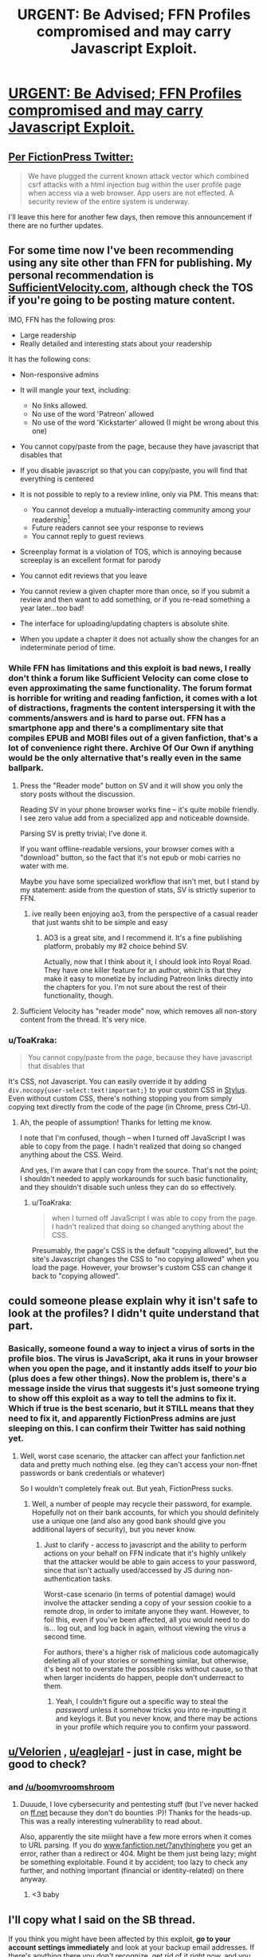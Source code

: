 #+TITLE: URGENT: Be Advised; FFN Profiles compromised and may carry Javascript Exploit.

* [[https://forums.spacebattles.com/threads/urgent-be-advised-ffn-profiles-compromised-and-may-carry-javascript-exploit.692300/][URGENT: Be Advised; FFN Profiles compromised and may carry Javascript Exploit.]]
:PROPERTIES:
:Author: eternal-potato
:Score: 29
:DateUnix: 1540196937.0
:DateShort: 2018-Oct-22
:END:

** [[https://twitter.com/FictionPress/status/1055293042092109827][Per FictionPress Twitter:]]

#+begin_quote
  We have plugged the current known attack vector which combined csrf attacks with a html injection bug within the user profile page when access via a web browser. App users are not effected. A security review of the entire system is underway.
#+end_quote

I'll leave this here for another few days, then remove this announcement if there are no further updates.
:PROPERTIES:
:Author: alexanderwales
:Score: 1
:DateUnix: 1540503129.0
:DateShort: 2018-Oct-26
:END:


** For some time now I've been recommending using any site other than FFN for publishing. My personal recommendation is [[https://SufficientVelocity.com][SufficientVelocity.com]], although check the TOS if you're going to be posting mature content.

IMO, FFN has the following pros:

- Large readership
- Really detailed and interesting stats about your readership

It has the following cons:

- Non-responsive admins
- It will mangle your text, including:

  - No links allowed.\\
  - No use of the word 'Patreon' allowed
  - No use of the word 'Kickstarter' allowed (I might be wrong about this one)

- You cannot copy/paste from the page, because they have javascript that disables that
- If you disable javascript so that you can copy/paste, you will find that everything is centered
- It is not possible to reply to a review inline, only via PM. This means that:

  - You cannot develop a mutually-interacting community among your readership[1]
  - Future readers cannot see your response to reviews
  - You cannot reply to guest reviews

- Screenplay format is a violation of TOS, which is annoying because screeplay is an excellent format for parody
- You cannot edit reviews that you leave
- You cannot review a given chapter more than once, so if you submit a review and then want to add something, or if you re-read something a year later...too bad!
- The interface for uploading/updating chapters is absolute shite.
- When you update a chapter it does not actually show the changes for an indeterminate period of time.

[1] FFN actually does have a 'community' feature, but it requires taking a positive action to create, then readers have to actively join it, and there's no direct access from the story to the community.
:PROPERTIES:
:Author: eaglejarl
:Score: 8
:DateUnix: 1540338644.0
:DateShort: 2018-Oct-24
:END:

*** While FFN has limitations and this exploit is bad news, I really don't think a forum like Sufficient Velocity can come close to even approximating the same functionality. The forum format is horrible for writing and reading fanfiction, it comes with a lot of distractions, fragments the content interspersing it with the comments/answers and is hard to parse out. FFN has a smartphone app and there's a complimentary site that compiles EPUB and MOBI files out of a given fanfiction, that's a lot of convenience right there. Archive Of Our Own if anything would be the only alternative that's really even in the same ballpark.
:PROPERTIES:
:Author: SimoneNonvelodico
:Score: 6
:DateUnix: 1540376307.0
:DateShort: 2018-Oct-24
:END:

**** Press the "Reader mode" button on SV and it will show you only the story posts without the discussion.

Reading SV in your phone browser works fine -- it's quite mobile friendly. I see zero value add from a specialized app and noticeable downside.

Parsing SV is pretty trivial; I've done it.

If you want offline-readable versions, your browser comes with a "download" button, so the fact that it's not epub or mobi carries no water with me.

Maybe you have some specialized workflow that isn't met, but I stand by my statement: aside from the question of stats, SV is strictly superior to FFN.
:PROPERTIES:
:Author: eaglejarl
:Score: 4
:DateUnix: 1540399968.0
:DateShort: 2018-Oct-24
:END:

***** ive really been enjoying ao3, from the perspective of a casual reader that just wants shit to be simple and easy
:PROPERTIES:
:Author: Croktopus
:Score: 3
:DateUnix: 1540494082.0
:DateShort: 2018-Oct-25
:END:

****** AO3 is a great site, and I recommend it. It's a fine publishing platform, probably my #2 choice behind SV.

Actually, now that I think about it, I should look into Royal Road. They have one killer feature for an author, which is that they make it easy to monetize by including Patreon links directly into the chapters for you. I'm not sure about the rest of their functionality, though.
:PROPERTIES:
:Author: eaglejarl
:Score: 2
:DateUnix: 1540561766.0
:DateShort: 2018-Oct-26
:END:


**** Sufficient Velocity has "reader mode" now, which removes all non-story content from the thread. It's very nice.
:PROPERTIES:
:Author: kraryal
:Score: 1
:DateUnix: 1540400044.0
:DateShort: 2018-Oct-24
:END:


*** u/ToaKraka:
#+begin_quote
  You cannot copy/paste from the page, because they have javascript that disables that
#+end_quote

It's CSS, not Javascript. You can easily override it by adding =div.nocopy{user-select:text!important;}= to your custom CSS in [[https://chrome.google.com/webstore/detail/stylus/clngdbkpkpeebahjckkjfobafhncgmne][Stylus]]. Even without custom CSS, there's nothing stopping you from simply copying text directly from the code of the page (in Chrome, press Ctrl-U).
:PROPERTIES:
:Author: ToaKraka
:Score: 2
:DateUnix: 1540547122.0
:DateShort: 2018-Oct-26
:END:

**** Ah, the people of assumption! Thanks for letting me know.

I note that I'm confused, though -- when I turned off JavaScript I was able to copy from the page. I hadn't realized that doing so changed anything about the CSS. Weird.

And yes, I'm aware that I can copy from the source. That's not the point; I shouldn't needed to apply workarounds for such basic functionality, and they shouldn't disable such unless they can do so effectively.
:PROPERTIES:
:Author: eaglejarl
:Score: 1
:DateUnix: 1540561613.0
:DateShort: 2018-Oct-26
:END:

***** u/ToaKraka:
#+begin_quote
  when I turned off JavaScript I was able to copy from the page. I hadn't realized that doing so changed anything about the CSS.
#+end_quote

Presumably, the page's CSS is the default "copying allowed", but the site's Javascript changes the CSS to "no copying allowed" when you load the page. However, your browser's custom CSS can change it back to "copying allowed".
:PROPERTIES:
:Author: ToaKraka
:Score: 2
:DateUnix: 1540564177.0
:DateShort: 2018-Oct-26
:END:


** could someone please explain why it isn't safe to look at the profiles? I didn't quite understand that part.
:PROPERTIES:
:Author: Sailor_Vulcan
:Score: 6
:DateUnix: 1540219832.0
:DateShort: 2018-Oct-22
:END:

*** Basically, someone found a way to inject a virus of sorts in the profile bios. The virus is JavaScript, aka it runs in your browser when you open the page, and it instantly adds itself to /your/ bio (plus does a few other things). Now the problem is, there's a message inside the virus that suggests it's just someone trying to show off this exploit as a way to tell the admins to fix it. Which if true is the best scenario, but it STILL means that they need to fix it, and apparently FictionPress admins are just sleeping on this. I can confirm their Twitter has said nothing yet.
:PROPERTIES:
:Author: SimoneNonvelodico
:Score: 15
:DateUnix: 1540221269.0
:DateShort: 2018-Oct-22
:END:

**** Well, worst case scenario, the attacker can affect your fanfiction.net data and pretty much nothing else. (eg they can't access your non-ffnet passwords or bank credentials or whatever)

So I wouldn't completely freak out. But yeah, FictionPress sucks.
:PROPERTIES:
:Author: CouteauBleu
:Score: 6
:DateUnix: 1540237132.0
:DateShort: 2018-Oct-22
:END:

***** Well, a number of people may recycle their password, for example. Hopefully not on their bank accounts, for which you should definitely use a unique one (and also any good bank should give you additional layers of security), but you never know.
:PROPERTIES:
:Author: SimoneNonvelodico
:Score: 3
:DateUnix: 1540291721.0
:DateShort: 2018-Oct-23
:END:

****** Just to clarify - access to javascript and the ability to perform actions on your behalf on FFN indicate that it's highly unlikely that the attacker would be able to gain access to your password, since that isn't actually used/accessed by JS during non-authentication tasks.

Worst-case scenario (in terms of potential damage) would involve the attacker sending a copy of your session cookie to a remote drop, in order to imitate anyone they want. However, to foil this, even if you've been affected, all you would need to do is... log out, and log back in again, without viewing the virus a second time.

For authors, there's a higher risk of malicious code automagically deleting all of your stories or something similar, but otherwise, it's best not to overstate the possible risks without cause, so that when larger incidents do happen, people don't underreact to them.
:PROPERTIES:
:Author: nicholaslaux
:Score: 2
:DateUnix: 1540415799.0
:DateShort: 2018-Oct-25
:END:

******* Yeah, I couldn't figure out a specific way to steal the /password/ unless it somehow tricks you into re-inputting it and keylogs it. But you never know, and there may be actions in your profile which require you to confirm your password.
:PROPERTIES:
:Author: SimoneNonvelodico
:Score: 2
:DateUnix: 1540420515.0
:DateShort: 2018-Oct-25
:END:


** [[/u/Velorien][u/Velorien]] , [[/u/eaglejarl][u/eaglejarl]] - just in case, might be good to check?
:PROPERTIES:
:Author: oliwhail
:Score: 5
:DateUnix: 1540255293.0
:DateShort: 2018-Oct-23
:END:

*** and [[/u/boomvroomshroom]]
:PROPERTIES:
:Author: Ardvarkeating101
:Score: 2
:DateUnix: 1540263556.0
:DateShort: 2018-Oct-23
:END:

**** Duuude, I love cybersecurity and pentesting stuff (but I've never hacked on [[https://ff.net][ff.net]] because they don't do bounties :P)! Thanks for the heads-up. This was a really interesting vulnerability to read about.

Also, apparently the site miiight have a few more errors when it comes to URL parsing. If you do [[https://www.fanfiction.net/?foobar][www.fanfiction.net/?anythinghere]] you get an error, rather than a redirect or 404. Might be them just being lazy; might be something exploitable. Found it by accident; too lazy to check any further, and nothing important (financial or identity-related) on there anyway.
:PROPERTIES:
:Author: boomvroomshroom
:Score: 7
:DateUnix: 1540277388.0
:DateShort: 2018-Oct-23
:END:

***** <3 baby
:PROPERTIES:
:Author: Ardvarkeating101
:Score: 2
:DateUnix: 1540306506.0
:DateShort: 2018-Oct-23
:END:


** I'll copy what I said on the SB thread.

If you think you might have been affected by this exploit, *go to your account settings immediately* and look at your backup email addresses. If there's anything there you don't recognize, get rid of it right now, and you should be fine. If your own email address is missing, re-add it. It might also be a good idea to change your password, just to be safe.
:PROPERTIES:
:Author: trambelus
:Score: 3
:DateUnix: 1540233428.0
:DateShort: 2018-Oct-22
:END:

*** is there a way to tell without looking at one's own profile?
:PROPERTIES:
:Author: Sailor_Vulcan
:Score: 1
:DateUnix: 1540251847.0
:DateShort: 2018-Oct-23
:END:


** Could a mod please sticky this or something? Seems rather important for this community.
:PROPERTIES:
:Author: GhostWriter52025
:Score: 3
:DateUnix: 1540249575.0
:DateShort: 2018-Oct-23
:END:

*** Done. I really thought that the turn-around time for this would be a lot faster, but apparently not.
:PROPERTIES:
:Author: alexanderwales
:Score: 7
:DateUnix: 1540258809.0
:DateShort: 2018-Oct-23
:END:

**** First time dealing with FF.net issues?
:PROPERTIES:
:Author: Ardvarkeating101
:Score: 5
:DateUnix: 1540263545.0
:DateShort: 2018-Oct-23
:END:


**** Thanks! And yeah, it's going well past laziness and soaring in the clouds of pure negligence at this point.
:PROPERTIES:
:Author: GhostWriter52025
:Score: 1
:DateUnix: 1540318524.0
:DateShort: 2018-Oct-23
:END:


** that sounds bad... so, malicious code huh?
:PROPERTIES:
:Author: Teulisch
:Score: 1
:DateUnix: 1540225401.0
:DateShort: 2018-Oct-22
:END:


** Are we fine if we don't have a FFN account?
:PROPERTIES:
:Author: dinoseen
:Score: 1
:DateUnix: 1540363868.0
:DateShort: 2018-Oct-24
:END:

*** Should be safe, yes.
:PROPERTIES:
:Author: SimoneNonvelodico
:Score: 1
:DateUnix: 1540376352.0
:DateShort: 2018-Oct-24
:END:
